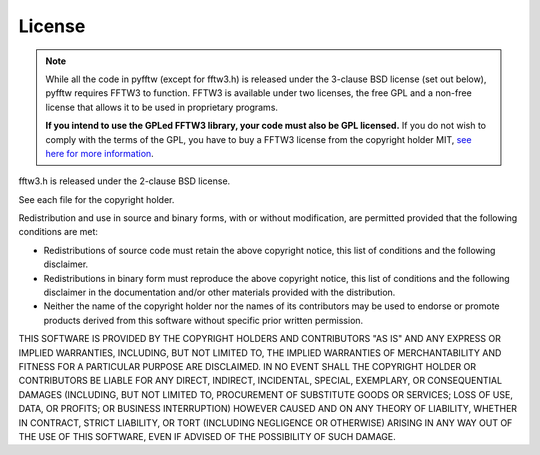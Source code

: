 License
=======

.. note::

    While all the code in pyfftw (except for fftw3.h) is released
    under the 3-clause BSD license (set out below), pyfftw requires FFTW3
    to function. FFTW3 is available under two licenses, the free GPL and
    a non-free license that allows it to be used in proprietary programs.

    **If you intend to use the GPLed FFTW3 library, your code must also be
    GPL licensed.** If you do not wish to comply with the terms of the GPL,
    you have to buy a FFTW3 license from the copyright holder MIT, `see here
    for more information <http://www.fftw.org/doc/License-and-Copyright.html>`_.

fftw3.h is released under the 2-clause BSD license.

See each file for the copyright holder.

Redistribution and use in source and binary forms, with or without
modification, are permitted provided that the following conditions are met:

* Redistributions of source code must retain the above copyright notice, this
  list of conditions and the following disclaimer.

* Redistributions in binary form must reproduce the above copyright notice,
  this list of conditions and the following disclaimer in the documentation
  and/or other materials provided with the distribution.

* Neither the name of the copyright holder nor the names of its contributors
  may be used to endorse or promote products derived from this software without
  specific prior written permission.

THIS SOFTWARE IS PROVIDED BY THE COPYRIGHT HOLDERS AND CONTRIBUTORS "AS IS"
AND ANY EXPRESS OR IMPLIED WARRANTIES, INCLUDING, BUT NOT LIMITED TO, THE
IMPLIED WARRANTIES OF MERCHANTABILITY AND FITNESS FOR A PARTICULAR PURPOSE
ARE DISCLAIMED. IN NO EVENT SHALL THE COPYRIGHT HOLDER OR CONTRIBUTORS BE
LIABLE FOR ANY DIRECT, INDIRECT, INCIDENTAL, SPECIAL, EXEMPLARY, OR
CONSEQUENTIAL DAMAGES (INCLUDING, BUT NOT LIMITED TO, PROCUREMENT OF
SUBSTITUTE GOODS OR SERVICES; LOSS OF USE, DATA, OR PROFITS; OR BUSINESS
INTERRUPTION) HOWEVER CAUSED AND ON ANY THEORY OF LIABILITY, WHETHER IN
CONTRACT, STRICT LIABILITY, OR TORT (INCLUDING NEGLIGENCE OR OTHERWISE)
ARISING IN ANY WAY OUT OF THE USE OF THIS SOFTWARE, EVEN IF ADVISED OF THE
POSSIBILITY OF SUCH DAMAGE.
